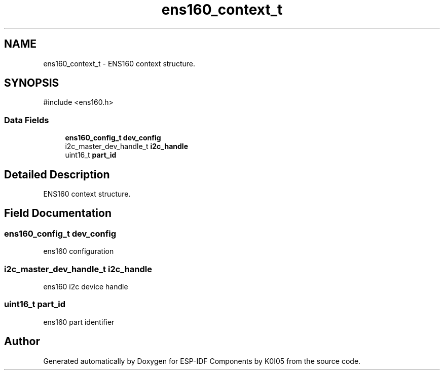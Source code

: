 .TH "ens160_context_t" 3 "ESP-IDF Components by K0I05" \" -*- nroff -*-
.ad l
.nh
.SH NAME
ens160_context_t \- ENS160 context structure\&.  

.SH SYNOPSIS
.br
.PP
.PP
\fR#include <ens160\&.h>\fP
.SS "Data Fields"

.in +1c
.ti -1c
.RI "\fBens160_config_t\fP \fBdev_config\fP"
.br
.ti -1c
.RI "i2c_master_dev_handle_t \fBi2c_handle\fP"
.br
.ti -1c
.RI "uint16_t \fBpart_id\fP"
.br
.in -1c
.SH "Detailed Description"
.PP 
ENS160 context structure\&. 
.SH "Field Documentation"
.PP 
.SS "\fBens160_config_t\fP dev_config"
ens160 configuration 
.SS "i2c_master_dev_handle_t i2c_handle"
ens160 i2c device handle 
.SS "uint16_t part_id"
ens160 part identifier 

.SH "Author"
.PP 
Generated automatically by Doxygen for ESP-IDF Components by K0I05 from the source code\&.
